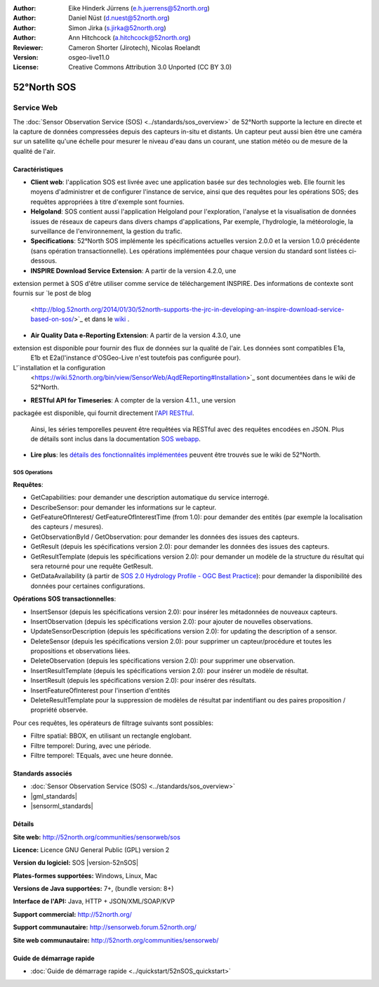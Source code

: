 ﻿
:Author: Eike Hinderk Jürrens (e.h.juerrens@52north.org)
:Author: Daniel Nüst (d.nuest@52north.org)
:Author: Simon Jirka (s.jirka@52north.org)
:Author: Ann Hitchcock (a.hitchcock@52north.org)
:Reviewer: Cameron Shorter (Jirotech), Nicolas Roelandt
:Version: osgeo-live11.0
:License: Creative Commons Attribution 3.0 Unported (CC BY 3.0)

.. image:: /images/project_logos/logo_52North_160.png
  :alt: 52°North - exploring horizons (Logo du projet)
  :align: right
  :target: http://52north.org/sos


52°North SOS
================================================================================

Service Web
~~~~~~~~~~~~~~~~~~~~~~~~~~~~~~~~~~~~~~~~~~~~~~~~~~~~~~~~~~~~~~~~~~~~~~~~~~~~~~~~

The :doc:`Sensor Observation Service (SOS) <../standards/sos_overview>` de 52°North supporte 
la lecture en directe et la capture de données compressées depuis des capteurs in-situ et distants. 
Un capteur peut aussi bien être une caméra sur un satellite qu'une échelle pour mesurer le niveau d'eau 
dans un courant, une station météo ou de mesure de la qualité de l'air.
 
.. image:: /images/screenshots/1024x768/52n_sos_overview.png
  :scale: 60 %
  :alt: Capture d'écran du client javascript de 52°North SOS
  :align: right

Caractéristiques
--------------------------------------------------------------------------------

* **Client web**: l'application SOS est livrée avec une application basée sur des technologies web.
  Elle fournit les moyens d'administrer et de configurer l'instance de service,
  ainsi que des requêtes pour les opérations SOS; 
  des requêtes appropriées à titre d'exemple sont fournies.
* **Helgoland**: SOS contient aussi l'application Helgoland pour l'exploration,
  l'analyse et la visualisation de données issues de réseaux de capeurs dans divers champs d'applications, 
  Par exemple, l'hydrologie, la météorologie, la surveillance de l'environnement, la gestion du trafic.
* **Specifications**: 52°North SOS implémente les spécifications actuelles version 2.0.0 et la
  version 1.0.0 précédente (sans opération transactionnelle). 
  Les opérations implémentées pour chaque version du standard sont listées ci-dessous.
* **INSPIRE Download Service Extension**: A partir de la version 4.2.0, une
extension permet à SOS d'être utiliser comme service de téléchargement INSPIRE. 
Des informations de contexte sont fournis sur `le post de blog
  <http://blog.52north.org/2014/01/30/52north-supports-the-jrc-in-developing-an-inspire-download-service-based-on-sos/>`_
  et dans le `wiki
  <https://wiki.52north.org/bin/view/SensorWeb/SensorObservationServiceIVDocumentation#INSPIRE_Download_Service_extensi>`_ .
* **Air Quality Data e-Reporting Extension**: A partir de la version 4.3.0, une
extension est disponible pour fournir des flux de données sur la qualité de l'air. Les données sont compatibles E1a,
  E1b et E2a(l'instance d'OSGeo-Live n'est toutefois pas configurée pour). 
L'`installation et la configuration
  <https://wiki.52north.org/bin/view/SensorWeb/AqdEReporting#Installation>`_
  sont documentées dans le wiki de 52°North.
* **RESTful API for Timeseries**: A compter de la version 4.1.1., une version
packagée est disponible, qui fournit directement l'`API RESTful 
<https://wiki.52north.org/bin/view/SensorWeb/SensorWebClientRESTInterface>`_.
  Ainsi, les séries temporelles peuvent être requêtées via RESTful avec des requêtes encodées en JSON.
  Plus de détails sont inclus dans la documentation
  `SOS webapp <http://localhost:8080/52nSOS/static/doc/api-doc/>`_.
* **Lire plus**: les `détails des fonctionnalités implémentées
  <https://wiki.52north.org/bin/view/SensorWeb/SensorObservationServiceIVDocumentation#Features>`_
  peuvent être trouvés sue le wiki de 52°North.

SOS Operations
^^^^^^^^^^^^^^^^^^^^^^^^^^^^^^^^^^^^^^^^^^^^^^^^^^^^^^^^^^^^^^^^^^^^^^^^^^^^^^^^

**Requêtes**:

* GetCapabilities: pour demander une description automatique du service interrogé.
* DescribeSensor: pour demander les informations sur le capteur.
* GetFeatureOfInterest/ GetFeatureOfInterestTime (from 1.0): pour demander des entités (par exemple la localisation des capteurs / mesures).
* GetObservationById / GetObservation: pour demander les données des issues des capteurs.
* GetResult (depuis les spécifications version 2.0):  pour demander les données des issues des capteurs.
* GetResultTemplate (depuis les spécifications version 2.0):  pour demander  un modèle de la structure du résultat 
  qui sera retourné pour une requête GetResult.
* GetDataAvailability (à partir de `SOS 2.0 Hydrology Profile - OGC Best Practice
  <http://docs.opengeospatial.org/bp/14-004r1/14-004r1.html#38>`_): pour
  demander la disponibilité des données pour certaines configurations.

**Opérations SOS transactionnelles**:

* InsertSensor (depuis les spécifications version 2.0): pour insérer les métadonnées de nouveaux capteurs.
* InsertObservation (depuis les spécifications version 2.0):  pour ajouter de nouvelles observations.
* UpdateSensorDescription (depuis les spécifications version 2.0): for updating the description of a sensor.
* DeleteSensor (depuis les spécifications version 2.0): pour supprimer un capteur/procédure et toutes les 
  propositions et observations liées.
* DeleteObservation (depuis les spécifications version 2.0): pour supprimer une observation.
* InsertResultTemplate (depuis les spécifications version 2.0): pour insérer un modèle de résultat.
* InsertResult (depuis les spécifications version 2.0): pour insérer des résultats.
* InsertFeatureOfInterest pour l'insertion d'entités
* DeleteResultTemplate pour la suppression de modèles de résultat par indentifiant
  ou des paires proposition / propriété observée.

Pour ces requêtes, les opérateurs de filtrage suivants sont possibles:

* Filtre spatial: BBOX, en utilisant un rectangle englobant.
* Filtre temporel: During, avec une période.
* Filtre temporel: TEquals, avec une heure donnée.

Standards associés
--------------------------------------------------------------------------------

* :doc:`Sensor Observation Service (SOS) <../standards/sos_overview>`
* |gml_standards|
* |sensorml_standards|

Détails
--------------------------------------------------------------------------------

**Site web:** http://52north.org/communities/sensorweb/sos

**Licence:** Licence GNU General Public (GPL) version 2

**Version du logiciel:** SOS |version-52nSOS|

**Plates-formes supportées:** Windows, Linux, Mac

**Versions de Java supportées:** 7+, (bundle version: 8+)

**Interface de l'API:** Java, HTTP + JSON/XML/SOAP/KVP

**Support commercial:** http://52north.org/

**Support communautaire:** http://sensorweb.forum.52north.org/

**Site web communautaire:** http://52north.org/communities/sensorweb/

Guide de démarrage rapide
--------------------------------------------------------------------------------

* :doc:`Guide de démarrage rapide <../quickstart/52nSOS_quickstart>`

